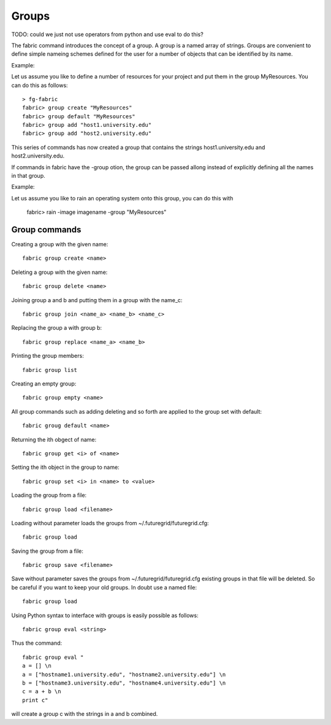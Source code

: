 Groups
------

TODO: could we just not use operators from python and use eval to do this?

The fabric command introduces the concept of a group. A group is a
named array of strings. Groups are convenient to define simple nameing
schemes defined for the user for a number of objects that can be
identified by its name.

Example:

Let us assume you like to define a number of resources for your project and put them in the group MyResources. You can do this as follows::

  > fg-fabric
  fabric> group create "MyResources"
  fabric> group default "MyResources"
  fabric> group add "host1.university.edu"
  fabric> group add "host2.university.edu"

This series of commands has now created a group that contains the strings host1.university.edu and host2.university.edu.

If commands in fabric have the -group otion, the group can be passed allong instead of explicitly defining all the  names in that group.

Example:

Let us assume you like to rain an operating system onto this group, you can do this with

  fabric> rain -image imagename -group "MyResources"

Group commands
~~~~~~~~~~~~~~

Creating a group with the given name::

  fabric group create <name>


Deleting a group with the given name::

  fabric group delete <name>


Joining group a and b and putting them in a group with the name_c::

  fabric group join <name_a> <name_b> <name_c>


Replacing the group a with group b::

   fabric group replace <name_a> <name_b> 

Printing the group members::
 
   fabric group list

Creating an empty group::
 
   fabric group empty <name>

All group commands such as adding deleting and so forth are
applied to the group set with default:: 

   fabric groug default <name>

Returning the ith obgect of name::
 
   fabric group get <i> of <name> 

Setting the ith object in the group to name:: 

   fabric group set <i> in <name> to <value>

Loading the group from a file::
 
   fabric group load <filename>


Loading without parameter loads the groups from ~/.futuregrid/futuregrid.cfg::
 
   fabric group load

Saving the group from a file:: 

   fabric group save <filename>


Save without parameter saves the groups from ~/.futuregrid/futuregrid.cfg existing groups in that file will be deleted. So be careful if you want to keep your old groups. In doubt use a named file:: 

   fabric group load

Using Python syntax to interface with groups is easily possible as follows::

   fabric group eval <string>

Thus the command::

  fabric group eval "
  a = [] \n
  a = ["hostname1.university.edu", "hostname2.university.edu"] \n
  b = ["hostname3.university.edu", "hostname4.university.edu"] \n
  c = a + b \n
  print c"

will create a group c with the strings in a and b combined.

